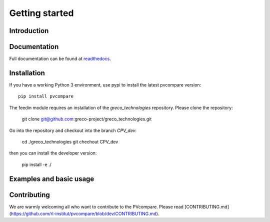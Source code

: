 ~~~~~~~~~~~~~~~~~~~~~~
Getting started
~~~~~~~~~~~~~~~~~~~~~~

Introduction
=============



Documentation
==============

Full documentation can be found at `readthedocs <http://pvcompare.readthedocs.org>`_.

Installation
============

If you have a working Python 3 environment, use pypi to install the latest pvcompare version:

::

    pip install pvcompare

The feedin module requires an installation of the `greco_technologies`
repository. Please clone the repository:

    git clone git@github.com:greco-project/greco_technologies.git

Go into the repository and checkout into the branch `CPV_dev`:

    cd ./greco_technologies
    git chechout CPV_dev

then you can install the developer version:

    pip install -e ./


Examples and basic usage
=========================


Contributing
==============

We are warmly welcoming all who want to contribute to the PVcompare.
Please read [CONTRIBUTING.md](https://github.com/rl-institut/pvcompare/blob/dev/CONTRIBUTING.md).
